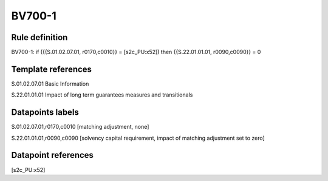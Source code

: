 =======
BV700-1
=======

Rule definition
---------------

BV700-1: if ({{S.01.02.07.01, r0170,c0010}} = [s2c_PU:x52]) then {{S.22.01.01.01, r0090,c0090}} = 0


Template references
-------------------

S.01.02.07.01 Basic Information

S.22.01.01.01 Impact of long term guarantees measures and transitionals


Datapoints labels
-----------------

S.01.02.07.01,r0170,c0010 [matching adjustment, none]

S.22.01.01.01,r0090,c0090 [solvency capital requirement, impact of matching adjustment set to zero]



Datapoint references
--------------------

[s2c_PU:x52]